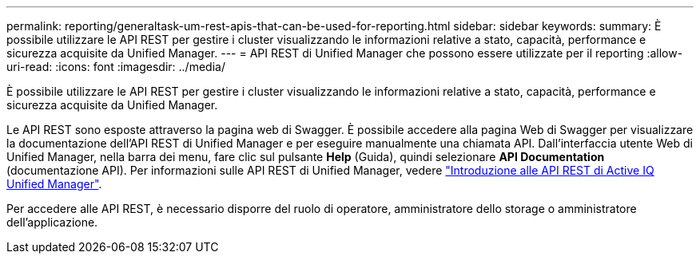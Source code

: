 ---
permalink: reporting/generaltask-um-rest-apis-that-can-be-used-for-reporting.html 
sidebar: sidebar 
keywords:  
summary: È possibile utilizzare le API REST per gestire i cluster visualizzando le informazioni relative a stato, capacità, performance e sicurezza acquisite da Unified Manager. 
---
= API REST di Unified Manager che possono essere utilizzate per il reporting
:allow-uri-read: 
:icons: font
:imagesdir: ../media/


[role="lead"]
È possibile utilizzare le API REST per gestire i cluster visualizzando le informazioni relative a stato, capacità, performance e sicurezza acquisite da Unified Manager.

Le API REST sono esposte attraverso la pagina web di Swagger. È possibile accedere alla pagina Web di Swagger per visualizzare la documentazione dell'API REST di Unified Manager e per eseguire manualmente una chiamata API. Dall'interfaccia utente Web di Unified Manager, nella barra dei menu, fare clic sul pulsante *Help* (Guida), quindi selezionare *API Documentation* (documentazione API). Per informazioni sulle API REST di Unified Manager, vedere link:../api-automation/concept-getting-started-with-getting-started-with-um-apis.html["Introduzione alle API REST di Active IQ Unified Manager"].

Per accedere alle API REST, è necessario disporre del ruolo di operatore, amministratore dello storage o amministratore dell'applicazione.

